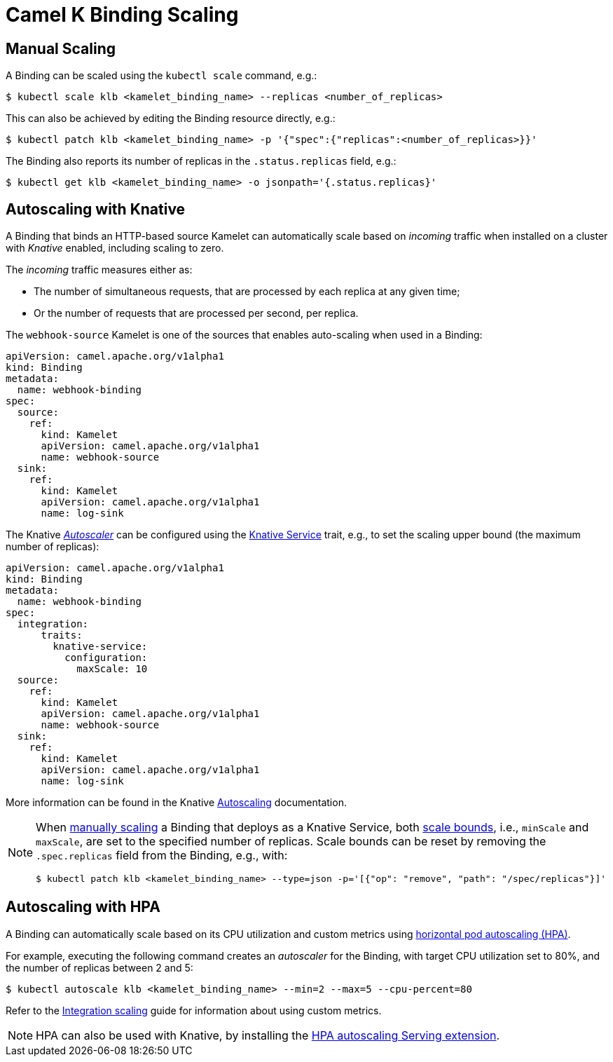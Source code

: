 [[binding-scaling]]
= Camel K Binding Scaling

== Manual Scaling

A Binding can be scaled using the `kubectl scale` command, e.g.:

[source,console]
----
$ kubectl scale klb <kamelet_binding_name> --replicas <number_of_replicas>
----

This can also be achieved by editing the Binding resource directly, e.g.:

[source,console]
----
$ kubectl patch klb <kamelet_binding_name> -p '{"spec":{"replicas":<number_of_replicas>}}'
----

The Binding also reports its number of replicas in the `.status.replicas` field, e.g.:

[source,console]
----
$ kubectl get klb <kamelet_binding_name> -o jsonpath='{.status.replicas}'
----

== Autoscaling with Knative

A Binding that binds an HTTP-based source Kamelet can automatically scale based on _incoming_ traffic when installed on a cluster with _Knative_ enabled, including scaling to zero.

The _incoming_ traffic measures either as:

* The number of simultaneous requests, that are processed by each replica at any given time;
* Or the number of requests that are processed per second, per replica.

The `webhook-source` Kamelet is one of the sources that enables auto-scaling when used in a Binding:

[source,yaml]
----
apiVersion: camel.apache.org/v1alpha1
kind: Binding
metadata:
  name: webhook-binding
spec:
  source:
    ref:
      kind: Kamelet
      apiVersion: camel.apache.org/v1alpha1
      name: webhook-source
  sink:
    ref:
      kind: Kamelet
      apiVersion: camel.apache.org/v1alpha1
      name: log-sink
----

The Knative https://knative.dev/docs/serving/autoscaling/autoscaling-concepts/#supported-autoscaler-types[_Autoscaler_] can be configured using the xref:traits:knative-service.adoc[Knative Service] trait, e.g., to set the scaling upper bound (the maximum number of replicas):

[source,yaml]
----
apiVersion: camel.apache.org/v1alpha1
kind: Binding
metadata:
  name: webhook-binding
spec:
  integration:
      traits:
        knative-service:
          configuration:
            maxScale: 10
  source:
    ref:
      kind: Kamelet
      apiVersion: camel.apache.org/v1alpha1
      name: webhook-source
  sink:
    ref:
      kind: Kamelet
      apiVersion: camel.apache.org/v1alpha1
      name: log-sink
----

More information can be found in the Knative https://knative.dev/docs/serving/autoscaling/[Autoscaling] documentation.

[NOTE]
====
When <<Manual Scaling,manually scaling>> a Binding that deploys as a Knative Service, both https://knative.dev/docs/serving/autoscaling/scale-bounds/[scale bounds], i.e., `minScale` and `maxScale`, are set to the specified number of replicas.
Scale bounds can be reset by removing the `.spec.replicas` field from the Binding, e.g., with:

[source,console]
----
$ kubectl patch klb <kamelet_binding_name> --type=json -p='[{"op": "remove", "path": "/spec/replicas"}]'
----
====

== Autoscaling with HPA

A Binding can automatically scale based on its CPU utilization and custom metrics using https://kubernetes.io/docs/tasks/run-application/horizontal-pod-autoscale/[horizontal pod autoscaling (HPA)].

For example, executing the following command creates an _autoscaler_ for the Binding, with target CPU utilization set to 80%, and the number of replicas between 2 and 5:

[source,console]
----
$ kubectl autoscale klb <kamelet_binding_name> --min=2 --max=5 --cpu-percent=80
----

Refer to the xref:scaling/integration.adoc[Integration scaling] guide for information about using custom metrics.

NOTE: HPA can also be used with Knative, by installing the https://knative.dev/docs/install/install-extensions/#install-optional-serving-extensions[HPA autoscaling Serving extension].
